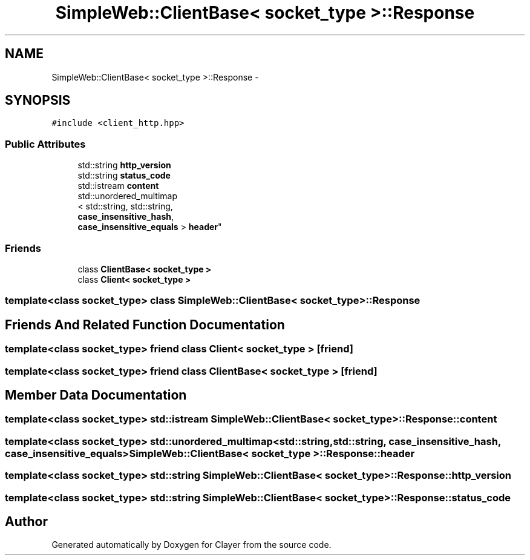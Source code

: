 .TH "SimpleWeb::ClientBase< socket_type >::Response" 3 "Sat Apr 29 2017" "Clayer" \" -*- nroff -*-
.ad l
.nh
.SH NAME
SimpleWeb::ClientBase< socket_type >::Response \- 
.SH SYNOPSIS
.br
.PP
.PP
\fC#include <client_http\&.hpp>\fP
.SS "Public Attributes"

.in +1c
.ti -1c
.RI "std::string \fBhttp_version\fP"
.br
.ti -1c
.RI "std::string \fBstatus_code\fP"
.br
.ti -1c
.RI "std::istream \fBcontent\fP"
.br
.ti -1c
.RI "std::unordered_multimap
.br
< std::string, std::string, 
.br
\fBcase_insensitive_hash\fP, 
.br
\fBcase_insensitive_equals\fP > \fBheader\fP"
.br
.in -1c
.SS "Friends"

.in +1c
.ti -1c
.RI "class \fBClientBase< socket_type >\fP"
.br
.ti -1c
.RI "class \fBClient< socket_type >\fP"
.br
.in -1c

.SS "template<class socket_type> class SimpleWeb::ClientBase< socket_type >::Response"

.SH "Friends And Related Function Documentation"
.PP 
.SS "template<class socket_type> friend class \fBClient\fP< socket_type >\fC [friend]\fP"
.SS "template<class socket_type> friend class \fBClientBase\fP< socket_type >\fC [friend]\fP"
.SH "Member Data Documentation"
.PP 
.SS "template<class socket_type> std::istream \fBSimpleWeb::ClientBase\fP< socket_type >::\fBResponse::content\fP"
.SS "template<class socket_type> std::unordered_multimap<std::string, std::string, \fBcase_insensitive_hash\fP, \fBcase_insensitive_equals\fP> \fBSimpleWeb::ClientBase\fP< socket_type >::\fBResponse::header\fP"
.SS "template<class socket_type> std::string \fBSimpleWeb::ClientBase\fP< socket_type >::\fBResponse::http_version\fP"
.SS "template<class socket_type> std::string \fBSimpleWeb::ClientBase\fP< socket_type >::\fBResponse::status_code\fP"

.SH "Author"
.PP 
Generated automatically by Doxygen for Clayer from the source code\&.
